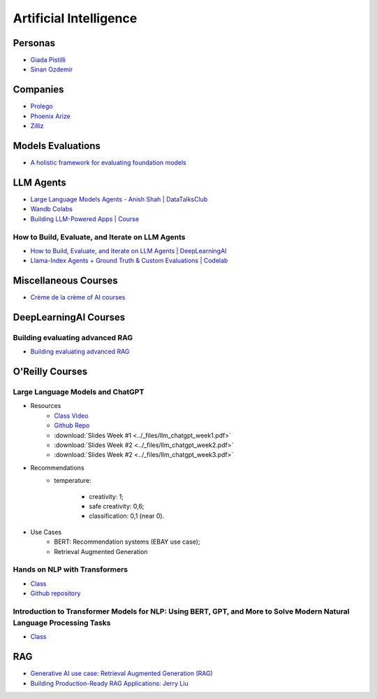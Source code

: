 =======================
Artificial Intelligence
=======================

.. highlight:: console

Personas
========

- `Giada Pistilli <https://www.giadapistilli.com/>`__
- `Sinan Ozdemir <https://sinanozdemir.ai/>`__

Companies
=========

- `Prolego <https://www.prolego.com/>`__
- `Phoenix Arize <https://phoenix.arize.com/>`__
- `Zilliz <https://zilliz.com/>`__



Models Evaluations
==================

- `A holistic framework for evaluating foundation models <https://crfm.stanford.edu/helm/lite/latest/>`__
 

LLM Agents
==========

- `Large Language Models Agents - Anish Shah | DataTalksClub <https://www.youtube.com/watch?v=m5CZzhXPgd0>`__
- `Wandb Colabs <https://github.com/wandb/examples/blob/master/colabs/huggingface/LLM_Finetuning_Notebook.ipynb>`__
- `Building LLM-Powered Apps | Course <https://www.wandb.courses/courses/building-llm-powered-apps>`__

How to Build, Evaluate, and Iterate on LLM Agents
-------------------------------------------------

- `How to Build, Evaluate, and Iterate on LLM Agents | DeepLearningAI <https://www.youtube.com/watch?v=0pnEUAwoDP0>`__
- `Llama-Index Agents + Ground Truth & Custom Evaluations | Codelab <https://colab.research.google.com/github/truera/trulens/blob/main/trulens_eval/examples/expositional/frameworks/llama_index/llama_index_agents.ipynb>`__

Miscellaneous Courses
=====================

- `Crème de la crème of AI courses <https://github.com/SkalskiP/courses>`__


DeepLearningAI Courses
======================

Building evaluating advanced RAG
--------------------------------

- `Building evaluating advanced RAG <https://learn.deeplearning.ai/building-evaluating-advanced-rag/lesson/1/introduction>`__

O'Reilly Courses
==================

Large Language Models and ChatGPT
---------------------------------

- Resources
    - `Class Video <https://learning.oreilly.com/live-events/large-language-models-and-chatgpt-in-3-weeks/0636920090988/>`__
    - `Github Repo <https://github.com/sinanuozdemir/large-language-models-and-chatgpt-in-three-weeks>`__
    - :download:`Slides Week #1 <../_files/llm_chatgpt_week1.pdf>`
    - :download:`Slides Week #2 <../_files/llm_chatgpt_week2.pdf>`
    - :download:`Slides Week #2 <../_files/llm_chatgpt_week3.pdf>`

.. image:: ../_files/language_model_use_cases.png
  :width: 800
  :alt: "Auto-... Language Model Use Cases

.. image:: ../_files/tradeoffs_llms.png
  :width: 800
  :alt: Tradeoffs Between Different LLMs

- Recommendations
    * temperature:
    
        * creativity: 1;
        * safe creativity: 0,6;
        * classification: 0,1 (near 0).

- Use Cases
    * BERT: Recommendation systems (EBAY use case);
    * Retrieval Augmented Generation


Hands on NLP with Transformers
------------------------------

- `Class <https://learning.oreilly.com/live-events/hands-on-nlp-with-transformers/0636920063159/>`__
- `Github repository <https://github.com/sinanuozdemir/oreilly-hands-on-transformers>`__

Introduction to Transformer Models for NLP: Using BERT, GPT, and More to Solve Modern Natural Language Processing Tasks
-----------------------------------------------------------------------------------------------------------------------

- `Class <https://learning.oreilly.com/course/introduction-to-transformer/9780137923717/>`__

RAG
==================

- `Generative AI use case: Retrieval Augmented Generation (RAG) <https://www.youtube.com/playlist?list=PL-pTHQz4RcBbz78Z5QXsZhe9rHuCs1Jw->`__
- `Building Production-Ready RAG Applications: Jerry Liu <https://www.youtube.com/watch?v=TRjq7t2Ms5I>`__



